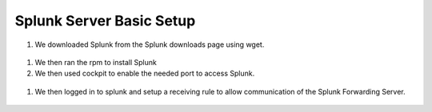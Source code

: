Splunk Server Basic Setup
####
#. We downloaded Splunk from the Splunk downloads page using wget.
  .. image:: img/splunkrpm.png
#. We then ran the rpm to install Splunk
#. We then used cockpit to enable the needed port to access Splunk.
  .. image:: img/cockpitsplunk.png
#. We then logged in to splunk and setup a receiving rule to allow communication of the Splunk Forwarding Server.
  .. image:: img/splunkrule.png
